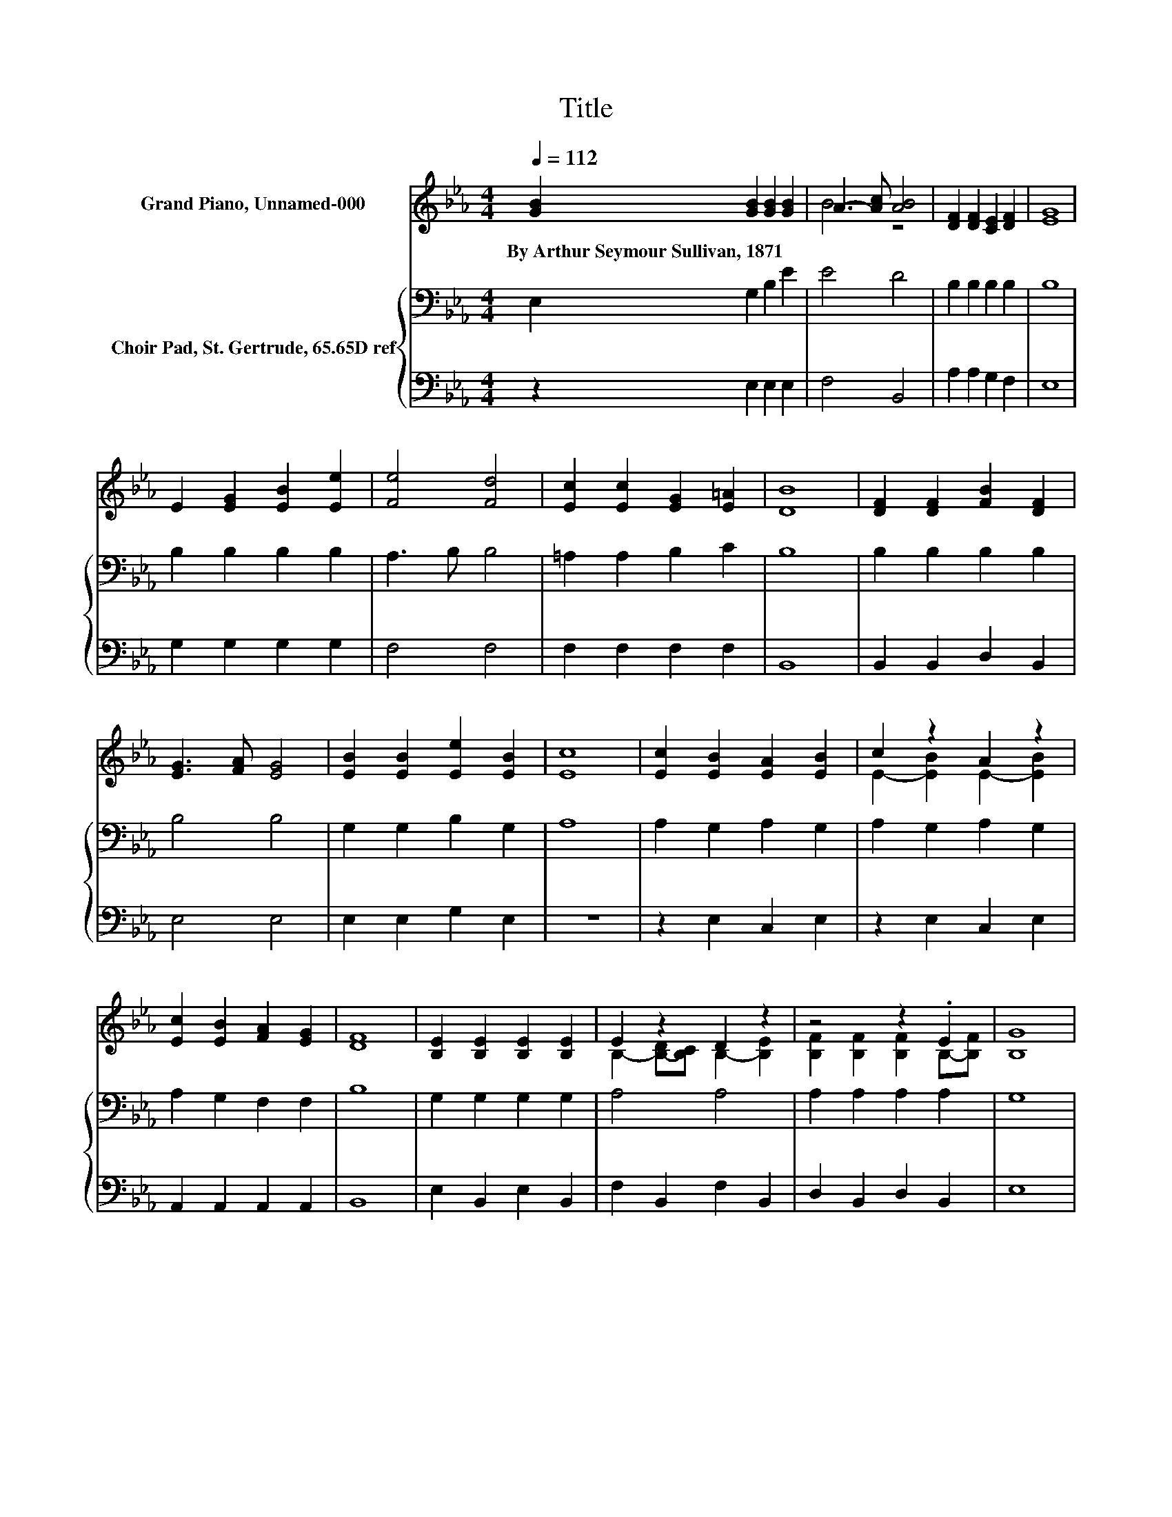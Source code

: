 X:1
T:Title
%%score ( 1 2 ) { 3 | ( 4 5 ) }
L:1/8
Q:1/4=112
M:4/4
K:Eb
V:1 treble nm="Grand Piano, Unnamed-000"
V:2 treble 
V:3 bass nm="Choir Pad, St. Gertrude, 65.65D ref"
V:4 bass 
V:5 bass 
V:1
 [GB]2 [GB]2 [GB]2 [GB]2 | A3- [Ac] [AB]4 | [DF]2 [DF]2 [CE]2 [DF]2 | [EG]8 | %4
w: By~Arthur~Seymour~Sullivan,~1871 * * *||||
 E2 [EG]2 [EB]2 [Ee]2 | [Fe]4 [Fd]4 | [Ec]2 [Ec]2 [EG]2 [E=A]2 | [DB]8 | [DF]2 [DF]2 [FB]2 [DF]2 | %9
w: |||||
 [EG]3 [FA] [EG]4 | [EB]2 [EB]2 [Ee]2 [EB]2 | [Ec]8 | [Ec]2 [EB]2 [EA]2 [EB]2 | c2 z2 A2 z2 | %14
w: |||||
 [Ec]2 [EB]2 [FA]2 [EG]2 | [DF]8 | [B,E]2 [B,E]2 [B,E]2 [B,E]2 | E2 z2 D2 z2 | z4 z2 .E2 | [B,G]8 | %20
w: ||||||
 [GB]2 [GB]2 [Ae]2 [Ad]2 | [Ge]4 [EB]4 | [EA]2 [EG]2 [DF]3 [B,E] | [B,E]8 |] %24
w: ||||
V:2
 x8 | B4 z4 | x8 | x8 | x8 | x8 | x8 | x8 | x8 | x8 | x8 | x8 | x8 | E2- [EB]2 E2- [EB]2 | x8 | %15
 x8 | x8 | B,2- [B,-D][B,C] B,2- [B,E]2 | [B,F]2 [B,F]2 [B,F]2 B,-[B,F] | x8 | x8 | x8 | x8 | x8 |] %24
V:3
 E,2 G,2 B,2 E2 | E4 D4 | B,2 B,2 B,2 B,2 | B,8 | B,2 B,2 B,2 B,2 | A,3 B, B,4 | =A,2 A,2 B,2 C2 | %7
 B,8 | B,2 B,2 B,2 B,2 | B,4 B,4 | G,2 G,2 B,2 G,2 | A,8 | A,2 G,2 A,2 G,2 | A,2 G,2 A,2 G,2 | %14
 A,2 G,2 F,2 F,2 | B,8 | G,2 G,2 G,2 G,2 | A,4 A,4 | A,2 A,2 A,2 A,2 | G,8 | E2 E2 B,2 B,2 | %21
 B,4 B,4 | .C4 A,3 G, | G,8 |] %24
V:4
 z2 E,2 E,2 E,2 | F,4 B,,4 | A,2 A,2 G,2 F,2 | E,8 | G,2 G,2 G,2 G,2 | F,4 F,4 | F,2 F,2 F,2 F,2 | %7
 B,,8 | B,,2 B,,2 D,2 B,,2 | E,4 E,4 | E,2 E,2 G,2 E,2 | z8 | z2 E,2 C,2 E,2 | z2 E,2 C,2 E,2 | %14
 A,,2 A,,2 A,,2 A,,2 | B,,8 | E,2 B,,2 E,2 B,,2 | F,2 B,,2 F,2 B,,2 | D,2 B,,2 D,2 B,,2 | E,8 | %20
 E,2 E,2 F,2 F,2 | G,4 G,,4 | A,,2 z B, B,,3 E, | E,8 |] %24
V:5
 x8 | x8 | x8 | x8 | x8 | x8 | x8 | x8 | x8 | x8 | x8 | x8 | x8 | x8 | x8 | x8 | x8 | x8 | x8 | %19
 x8 | x8 | x8 | z2 A,,2 z4 | x8 |] %24

